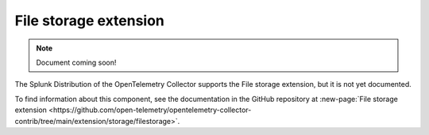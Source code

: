 .. _file-storage-extension:

****************************
File storage extension
****************************

.. meta::
      :description: Uses the ECS and EC2 API to discover Prometheus scrape targets.

.. note:: Document coming soon!

The Splunk Distribution of the OpenTelemetry Collector supports the File storage extension, but it is not yet documented. 

To find information about this component, see the documentation in the GitHub repository at :new-page:`File storage extension <https://github.com/open-telemetry/opentelemetry-collector-contrib/tree/main/extension/storage/filestorage>`.


